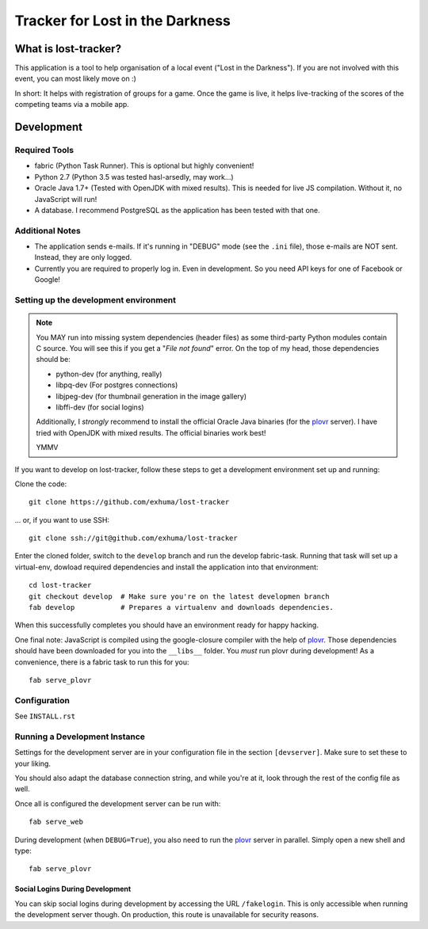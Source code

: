Tracker for Lost in the Darkness
================================

What is lost-tracker?
---------------------

This application is a tool to help organisation of a local event ("Lost in the
Darkness"). If you are not involved with this event, you can most likely move
on :)

In short: It helps with registration of groups for a game. Once the game is
live, it helps live-tracking of the scores of the competing teams via a mobile
app.


Development
-----------

Required Tools
~~~~~~~~~~~~~~

* fabric (Python Task Runner). This is optional but highly convenient!
* Python 2.7 (Python 3.5 was tested hasl-arsedly, may work...)
* Oracle Java 1.7+ (Tested with OpenJDK with mixed results). This is needed for
  live JS compilation. Without it, no JavaScript will run!
* A database. I recommend PostgreSQL as the application has been tested with
  that one.


Additional Notes
~~~~~~~~~~~~~~~~

* The application sends e-mails. If it's running in "DEBUG" mode (see the
  ``.ini`` file), those e-mails are NOT sent. Instead, they are only logged.
* Currently you are required to properly log in. Even in development. So you
  need API keys for one of Facebook or Google!


Setting up the development environment
~~~~~~~~~~~~~~~~~~~~~~~~~~~~~~~~~~~~~~

.. note::

    You MAY run into missing system dependencies (header files) as some
    third-party Python modules contain C source. You will see this if you get a
    "*File not found*" error. On the top of my head, those dependencies should
    be:

    * python-dev (for anything, really)
    * libpq-dev (For postgres connections)
    * libjpeg-dev (for thumbnail generation in the image gallery)
    * libffi-dev (for social logins)

    Additionally, I *strongly* recommend to install the official Oracle Java
    binaries (for the plovr_ server). I have tried with OpenJDK with mixed
    results. The official binaries work best!

    YMMV


If you want to develop on lost-tracker, follow these steps to get a development
environment set up and running:

Clone the code::

    git clone https://github.com/exhuma/lost-tracker

... or, if you want to use SSH::

    git clone ssh://git@github.com/exhuma/lost-tracker

Enter the cloned folder, switch to the ``develop`` branch  and run the develop
fabric-task. Running that task will set up a virtual-env, dowload required
dependencies and install the application into that environment::

    cd lost-tracker
    git checkout develop  # Make sure you're on the latest developmen branch
    fab develop           # Prepares a virtualenv and downloads dependencies.

When this successfully completes you should have an environment ready for happy
hacking.

One final note: JavaScript is compiled using the google-closure compiler with
the help of plovr_. Those dependencies should have been downloaded for you into
the ``__libs__`` folder. You *must* run plovr during development! As a
convenience, there is a fabric task to run this for you::

    fab serve_plovr


Configuration
~~~~~~~~~~~~~

See ``INSTALL.rst``


Running a Development Instance
~~~~~~~~~~~~~~~~~~~~~~~~~~~~~~

Settings for the development server are in your configuration file in the
section ``[devserver]``. Make sure to set these to your liking.

You should also adapt the database connection string, and while you're at it,
look through the rest of the config file as well.

Once all is configured the development server can be run with::

    fab serve_web

During development (when ``DEBUG=True``), you also need to run the plovr_
server in parallel. Simply open a new shell and type::

    fab serve_plovr

Social Logins During Development
^^^^^^^^^^^^^^^^^^^^^^^^^^^^^^^^

You can skip social logins during development by accessing the URL
``/fakelogin``. This is only accessible when running the development server
though. On production, this route is unavailable for security reasons.

.. _plovr: http://www.plovr.com
